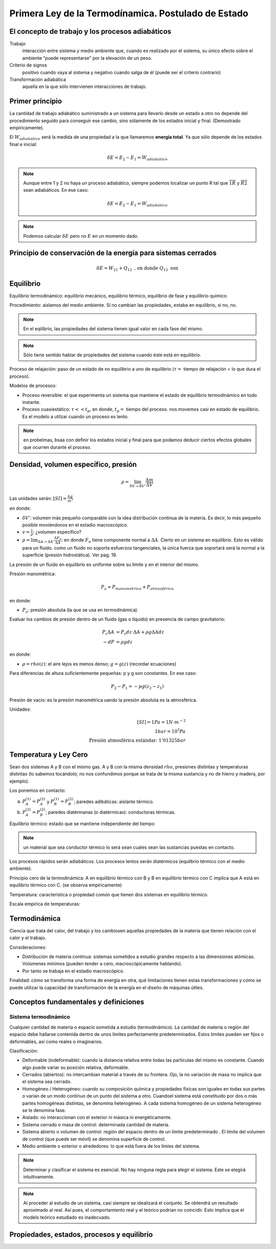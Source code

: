 Primera Ley de la Termodínamica. Postulado de Estado
====================================================

El concepto de trabajo y los procesos adiabáticos
-------------------------------------------------

Trabajo
   interacción entre sistema y medio ambiente que, cuando es realizado por el sistema, su único efecto sobre el ambiente "puede representarse" por la elevación de un peso.

Criterio de signos
   positivo cuando vaya al sistema y negativo cuando salga de él (puede ser el criterio contrario)

Transformación adiabática
   aquella en la que sólo intervienen interacciones de trabajo.

Primer principio
----------------

La cantidad de trabajo adiabático suministrado a un sistema para llevarlo desde un estado a otro no depende del procedimiento seguido para conseguir ese cambio, sino sólamente de los estados inicial y final. (Demostrado empíricamente).

El :math:`W_{adiabático}` será la medida de una propiedad a la que llamaremos **energía total**. Ya que sólo depende de los estados final e inicial:

.. math::

   \delta E = E_2 - E_1 = W_{adiabático}

.. note::

   Aunque entre 1 y 2 no haya un proceso adiabático, siempre podemos localizar un punto R tal que  :math:`\overline{1R}` y :math:`\overline{R2}` sean adiabáticos. En ese caso:

   .. math::
      \delta E = E_2-E_1 = W_{adiabático}

.. note::

   Podemos calcular :math:`\delta E` pero no :math:`E` en un momento dado.


Principio de conservación de la energía para sistemas cerrados
--------------------------------------------------------------

.. math::

   \delta E = W_{21}+Q_{12} \text{ , en donde } Q_{12} \text{ son }





Equilibrio
----------


Equilibrio termodinámico: equilibrio mecánico, equilibrio térmico, equilibrio de fase y equilibrio químico.

Procedimiento: aislamos del medio ambiente. Si no cambian las propiedades, estaba en equilibrio, si no, no.

.. note::

   En el eqilibrio, las propiedades del sistema tienen igual valor en cada fase del mismo.

.. note::

   Sólo tiene sentido hablar de propiedades del sistema cuando éste está en equilibrio.

Proceso de relajación: paso de un estado de no equilibrio a uno de equilibrio (:math:`\tau=` tiempo de relajación = lo que dura el proceso).

Modelos de procesos:

- Proceso reversible: el que experimenta un sistema que mantiene el estado de equilibrio termodinámico en todo instante.
- Proceso cuasiestático: :math:`\tau<< t_p`, en donde, :math:`t_p=` tiempo del proceso. nos movemos casi en estado de equilibrio. Es el modelo a utilzar cuando un proceso es lento.

.. note:: en probelmas, bsaa con definir los estados inicial y final para que podamos deducir ciertos efectos globales que ocurren durante el proceso.

Densidad, volumen específico, presión
-------------------------------------

.. math::

   \rho = \lim_{\delta V \rightarrow \delta V'} \frac{\Delta m}{\Delta V}

Las unidades serán: :math:`[SI]=\frac{kg}{m^3}`

en donde:

- :math:`\delta V'`: volumen más pequeño comparable con la idea distribución continua de la materia. Es decir, lo más pequeño posible moviéndonos en el estadio macroscópico.
- :math:`v = \frac{1}{\rho}`: ¿volumen específico?
- :math:`\rho = \lim_{\Delta A \rightarrow \Delta A'} \frac{\Delta F_n}{\Delta A}`: en donde :math:`F_n` tiene componente normal a :math:`\Delta A`. Cierto en un sistema en equilibrio. Esto es válido para un fluido. como un fluido no soporta esfuerzos tangenciales, la única fuerza que soportará será la normal a la superficie (presión hidrostática). Ver pag. 19.

La presión de un fluido en equilibrio es uniforme sobre su límite y en el interior del mismo.

Presión manométrica:

.. math::

   P_a = P_{manométrica}+ P_{atmosférica}

en donde:

- :math:`P_a`: presión absoluta (la que se usa en termodinámica).

Evaluar  los cambios de presión dentro de un fluido (gas o líquido) en presencia de campo gravitatorio:

.. math::

   P_z \Delta A &= P_z dz \cdot \Delta A + \rho g \Delta A dz\\
   -dP &= \rho g dz

en donde:

- :math:`\rho = rho(z)`: el aire  lejos es menos denso; :math:`g=g(z)` (recordar ecuaciones)

Para diferencias de altura suficientemente pequeñas: p y g son constantes. En ese caso:

.. math::

   P_2-P_1 = -pg(z_2-z_1)

Presión de vacío: es la presión manométrica uando la presión absoluta es la atmosférica.

Unidades:

.. math::

   [SI] = 1Pa=1N\cdot m^{-2}\\
   1bar = 10^5Pa\\
   \text{Presión atmosférica estándar: }1'01325bar

Temperatura y Ley Cero
----------------------

Sean dos sistemas A y B con el mismo gas. A y B con la misma densidad :math:`rho`, presiones distintas y temperaturas distintas (lo sabemos tocándolo; no nos confundimos porque se trata de la misma sustancia y no de hierro y madera, por ejemplo).

Los ponemos en contacto:

a. :math:`P_A^{(1)} = P_A^{(2)}` y :math:`P_B^{(1)} = P_B^{(2)}`; paredes adibáticas: aislante térmico.
b. :math:`P_A^{(2)} = P_B^{(2)}`; paredes diatérmanas (o diatérmicas): conductoras térmicas.

Equilibrio térmico: estado que se mantiene independiente del tiempo

.. note:: un material que sea conductor térmico lo será sean cuales sean las sustancias puestas en contacto.

Los procesos rápidos serán adiabáticos. Los procesos lentos serán diatérmicos (equilbrio térmico con el medio ambiente).

Principio cero de la termodinámica: A en equilibrio térmico con B y B en equilibrio térmico con C implica que A está en equilibrio térmico con C. (se observa empíricamente)

Temperatura: característica o propiedad común que tienen dos sistemas en equilibrio térmico.

Escala empírica de temperaturas:

Termodinámica
--------------

Ciencia que trata del calor, del trabajo y los cambiosen aquellas propiedades de la materia que tienen relación con el calor y el trabajo.

Consideraciones:

- Distribución de materia continua: sistemas sometidos a estudio grandes respecto a las dimensiones atómicas. Volúmenes mínimos (pueden tender a cero, macroscópicamente hablando).
- Por tanto se trabaja en el estadio macroscópico.

Finalidad: cómo se transforma una forma de energía en otra, qué limitaciones tienen estas transformaciones y cómo se puede utilizar la capacidad de transformación de la energía en el diseño de máquinas útiles.

Conceptos fundamentales y definiciones
--------------------------------------

Sistema termodinámico
^^^^^^^^^^^^^^^^^^^^^

Cualquier cantidad de materia o espacio sometida a estudio (termodinámico). La cantidad de materia o región del espacio debe hallarse contenida dentro de unos límites perfectamente predeterminados. Estos límites pueden ser fijos o deformables, así como reales o imaginarios.

Clasificación:

- Deformable (indeformable): cuando la distancia relativa entre todas las partículas del mismo es constante. Cuando algo puede variar su posición relativa, deformable.
- Cerrados (abiertos): no intercambian material a través de su frontera. Ojo, la no variación de masa no implica que el sistema sea cerrado.
- Homogéneo / Heterogéneo: cuando su composición química y propiedades físicas son iguales en todas sus partes o varían de un modo continuo de un punto del sistema a otro. Cuandoel sistema está constituido por dos o más partes homogéneas distintas, se denomina heterogéneo. A cada sistema homogéneo de un sistema heterogéneo se le denomina fase.
- Aislado: no interaccionan con el exterior ni másica ni energéticamente.
- Sistema cerrado o masa de control: determinada cantidad de materia.
- Sistema abierto o volumen de control: región del espacio dentro de un límite predeterminado . El límite del volumen de control (que puede ser móvil) se denomina superficie de control.
- Medio ambiente o exterior o alrededores: lo que está fuera de los límies del sistema.

.. note::

   Determinar y clasificar el sistema es esencial. No hay ninguna regla para elegir el sistema. Este se elegirá intuitivamente.

.. note::

   Al proceder al estudio de un sistema, casi siempre se idealizará el conjunto. Se obtendrá un resultado aproximado al real. Así pues, el comportamiento real y el teórico podrían no coincidir. Esto implica que el modelo teórico estudiado es inadecuado.





Propiedades, estados, procesos y equilibrio
-------------------------------------------





